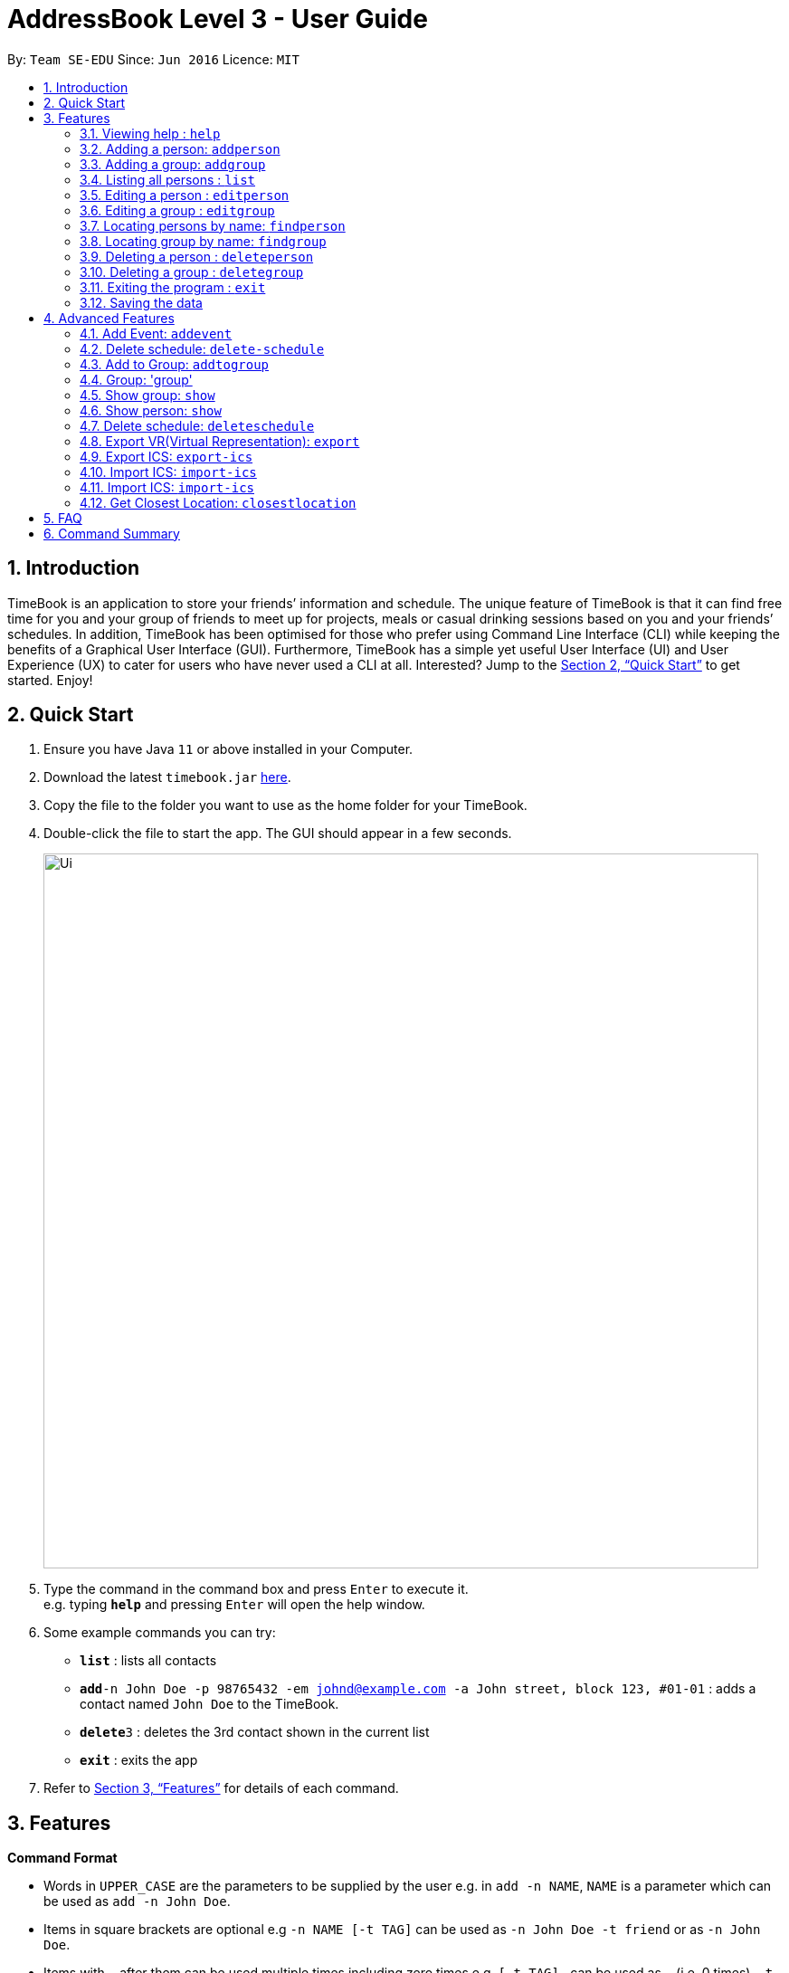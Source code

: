 = AddressBook Level 3 - User Guide
:site-section: UserGuide
:toc:
:toc-title:
:toc-placement: preamble
:sectnums:
:imagesDir: images
:stylesDir: stylesheets
:xrefstyle: full
:experimental:
ifdef::env-github[]
:tip-caption: :bulb:
:note-caption: :information_source:
endif::[]
:repoURL: https://github.com/se-edu/addressbook-level3

By: `Team SE-EDU`      Since: `Jun 2016`      Licence: `MIT`

== Introduction

TimeBook is an application to store your friends’ information and schedule. The unique feature of TimeBook is that it can find free time for you and your group of friends to meet up for projects, meals or casual drinking sessions based on you and your friends’ schedules. In addition, TimeBook has been optimised for those who prefer using Command Line Interface (CLI) while keeping the benefits of a Graphical User Interface (GUI). Furthermore, TimeBook has a simple yet useful User Interface (UI) and User Experience (UX) to cater for users who have never used a CLI at all. Interested? Jump to the <<Quick Start>> to get started. Enjoy!

== Quick Start

.  Ensure you have Java `11` or above installed in your Computer.
.  Download the latest `timebook.jar` link:{repoURL}/releases[here].
.  Copy the file to the folder you want to use as the home folder for your TimeBook.
.  Double-click the file to start the app. The GUI should appear in a few seconds.
+
image::Ui.png[width="790"]
+
.  Type the command in the command box and press kbd:[Enter] to execute it. +
e.g. typing *`help`* and pressing kbd:[Enter] will open the help window.
.  Some example commands you can try:

* *`list`* : lists all contacts
* **`add`**`-n John Doe -p 98765432 -em johnd@example.com -a John street, block 123, #01-01` : adds a contact named `John Doe` to the TimeBook.
* **`delete`**`3` : deletes the 3rd contact shown in the current list
* *`exit`* : exits the app

.  Refer to <<Features>> for details of each command.

[[Features]]
== Features

====
*Command Format*

* Words in `UPPER_CASE` are the parameters to be supplied by the user e.g. in `add -n NAME`, `NAME` is a parameter which can be used as `add -n John Doe`.
* Items in square brackets are optional e.g `-n NAME [-t TAG]` can be used as `-n John Doe -t friend` or as `-n John Doe`.
* Items with `…`​ after them can be used multiple times including zero times e.g. `[-t TAG]...` can be used as `{nbsp}` (i.e. 0 times), `-t friend`, `-t friend -t family` etc.
* Parameters can be in any order e.g. if the command specifies `-n NAME -p PHONE_NUMBER`, `-p PHONE_NUMBER -n NAME` is also acceptable.
====

=== Viewing help : `help`

Format: `help`

=== Adding a person: `addperson`

Adds a person to the timebook +
Format: `addperson -n NAME [-p PHONE] [-em EMAIL] [-a ADDRESS] [-r REMARK] [-tag TAG]... [-c NUS_MOD_LINK]`

Examples:

* `addperson -n Catherine -em catherineCanCook@imail.com`
* `addperson -n John Doe -em JohnDoe@imail.com -c 23F6B742CE`

=== Adding a group: `addgroup`

Adds a group to the address book +
Format: `addgroup -g GROUP_NAME [-r GROUP_REMARK]`

Examples:

* `addgroup -g CS2103 -r Project Group`
* `addgroup -g Friends`

=== Listing all persons : `list`

Shows a list of all persons in the timebook. +
Format: `list`

=== Editing a person : `editperson`

Edits an existing person in the timebook. +
Format: `editperson -ed PERSON_NAME [-n NEW_NAME] [-p PHONE] [-em EMAIL] [-a ADDRESS] [-t TAG]...`

****
* Edits the person specified by `PERSON_NAME`.
* At least one of the optional fields must be provided.
* Existing values will be updated to the input values.
* When editing tags, the existing tags of the person will be removed i.e adding of tags is not cumulative.
* You can remove all the person's tags by typing `-t` without specifying any tags after it.
****

Examples:

* `editperson -ed John Doe -p 91234567 -em johndoe@example.com` +
Edits John Doe's phone number and email address to be `91234567` and `johndoe@example.com` respectively.
* `editperson -ed Betsy -n Betsy Crower -t` +
Edits the name `Betsy` to be `Betsy Crower` and clears all existing tags.

=== Editing a group : `editgroup`

Edits an existing group in the address book. +
Format: `editgroup -ed GROUP_NAME [-g NEW_GROUP_NAME] [-r REMARK] [-d DESCRIPTION]`

****
* Edits the group specified by `GROUP_NAME`.
* At least one of the optional fields must be provided.
* Existing values will be updated to the input values.
****

Examples:

* `editgroup -ed CS2103 -g CS3203 -r Project Discussion Group` +
Edits the group specified by group name 'CS2103' with group name 'CS3203' and group remark `Project Discussion Group` respectively.


=== Locating persons by name: `findperson`

Finds the person whose name contains the given keyword. +
Format: `findperson -n NAME`

****
* Only the name is searched.
* Only full words will be matched e.g. `Han` will not match `Hans`
* Shows the groups that this person is in.
****

=== Locating group by name: `findgroup`

Finds the group whose name contains the given keyword. +
Format: `findgroup -g GROUP_NAME`

****
* Only the group name is searched.
* Only full words will be matched
* Shows the members inside the group.
****

// tag::delete[]
=== Deleting a person : `deleteperson`

Deletes the specified person from TimeBook. +
Format: `delete-person -n NAME`

****
* Removes the person from all the groups they are in
* Deletes the person specified by 'NAME'
****

Examples:

* `deleteperson -n Benedict` +
Deletes the person named `Benedict` from TimeBook.

=== Deleting a group : `deletegroup`

Deletes the specified group from the TimeBook. +
Format: `deletegroup -g GROUP_NAME`

****
* Deletes the group specified by 'GROUP_NAME'
****

Examples:

* `deletegroup -g CS2103` +
Deletes the 'CS2103' group from the TimeBook.

// end::delete[]

=== Exiting the program : `exit`

Exits the program. +
Format: `exit`

=== Saving the data

TimeBook data are saved in the hard disk automatically after any command that changes the data. +
There is no need to save manually.

== Advanced Features

=== Add Event: `addevent`

Adds an event to a person in TimeBook. Only events without clashes in the person's existing schedule can be added to TimeBook.
Can be used to mark a person as unavailable either on one-off dates or on a particular day every week. +
Format:

*  format of START_DATE/END_DATE: `DDMMYYYY:HHMM` +
*  format of START_TIME/END_TIME: `HHMM` +
* `addevent -n NAME -e EVENT_NAME -t START_DATE-END_DATE-LOCATION` +
* `addevent -n NAME -e EVENT_NAME -d DAY -t START_TIME-END_TIME` +
* `addevent -n NAME -c NUS_MOD_LINK`

Examples:

* `addevent -n John -e CS2103T Lecture -t 18102019:1600-18102019:1800-i3`
* `addevent -n John -e Lunch with kakis -d Wednesday -t 1000-1200`
* `addevent -n Jake -c 23F6B742CE`

=== Delete schedule: `delete-schedule`

Delete all schedule data of the specified person from TimeBook +
Format:

* `delete-schedule -n NAME` +

Examples:

* `delete-schedule -n John`

=== Add to Group: `addtogroup`

Adds a person specified by 'NAME' into a group specified by 'GROUP_NAME' in TimeBook.
Format:

* `addtogroup' -n NAME -g GROUP_NAME

Examples:

* `addtogroup -n John -g CS2103

=== Group: 'group'
Creates a group and adds all members into the group +
Format:

* `group -g GROUP_NAME [-m MEMBERS]`

Examples:

* `group -g TimeBook -m Catherine -m John Doe`
* `group -g CS2030 T2 -m Amanda -m Catherine`

=== Show group: `show`

Shows details of a group: who are its members and their available timings +
Format:

* `show -g TimeBook` +
* `show -g CS2030 T2`

=== Show person: `show`

Shows a person’s details along with their schedule +
Format:

* `show -n NAME` +

=== Delete schedule: `deleteschedule`
Delete all schedule data of the specified person from TimeBook +
Format:

* `deleteschedule -n NAME` +

Examples:

* `delete-schedule -n John`

=== Export VR(Virtual Representation): `export`

Exports a visualisation representation of the schedule (timetable) of a group or person(s) to a PNG file+
Format:

* `export-vr [-n NAME]… [-g GROUP_NAME]…` +

Examples:

* `export-vr -g TimeBook`
* `export-vr -n John Doe`

=== Export ICS: `export-ics`

Output the free time for a certain group as an ics file. This ics file could be imported into google calendar. +
Format:

* `export-ics OUTPUT_FILENAME` +

Examples:

* `Export-ics -n CS3230T`

=== Import ICS: `import-ics`

Import the ics file of an individual. +
Format:

* `import-ics NAME FILEPATH` +

Examples:

* `Import-ics -t individual -n Catherine -p /data/timetable.ics`

=== Import ICS: `import-ics`

Import the ics file of an individual. +
Format:

* `import-ics NAME FILEPATH` +

Examples:

* `Import-ics -t individual -n Catherine -p /data/timetable.ics`

=== Get Closest Location: `closestlocation`

Get the closest common location. +
Format:

* `closestlocation -l LOCATIONA LOCATIONB ...` +

Examples:

* `closestlocation -l LT16 LT15 AS5`


== FAQ

*Q*: How do I transfer my data to another Computer? +
*A*: Install the app in the other computer and overwrite the empty data file it creates with the file that contains the data of your previous TimeBook folder.

== Command Summary

* *Add* `add -n NAME -p PHONE_NUMBER -em EMAIL -a ADDRESS [-t TAG]...` +
e.g. `add -n James Ho -p 22224444 -em jamesho@example.com -a 123, Clementi Rd, 1234665 -t friend -t colleague`
* *Clear* : `clear`
* *Delete* : `delete INDEX` +
e.g. `delete 3`
* *Edit* : `edit INDEX [-n NAME] [-p PHONE_NUMBER] [-em EMAIL] [-a ADDRESS] [-t TAG]...` +
e.g. `edit 2 -n James Lee -em jameslee@example.com`
* *Find* : `find KEYWORD [MORE_KEYWORDS]` +
e.g. `find James Jake`
* *List* : `list`
* *Help* : `help`
* *Closes Location* : `closestlocation -l LOCATIONA LOCATIONB ...`
